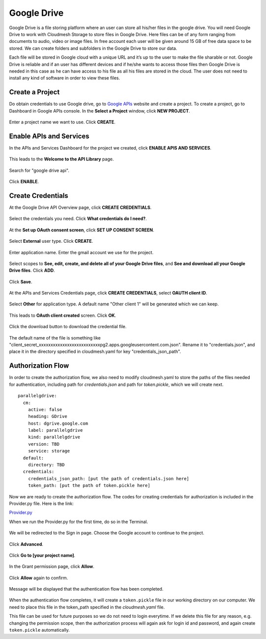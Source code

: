 Google Drive
============

Google Drive is a file storing platform where an user can store all
his/her files in the google drive.  You will need Google Drive to
work with Cloudmesh Storage to store files in Google Drive. 
Here files can be of any form
ranging from documents to audio, video or image files. In free account
each user will be given around 15 GB of free data space to be
stored. We can create folders and subfolders in the Google Drive to
store our data.

Each file will be stored in Google cloud with a unique URL and it’s up
to the user to make the file sharable or not.  Google Drive is
reliable and if an user has different devices and if he/she wants to
access those files then Google Drive is needed in this case as he can
have access to his file as all his files are stored in the cloud.  The
user does not need to install any kind of software in order to view
these files.


Create a Project
----------------

Do obtain credentials to use Google drive, go to `Google APIs
<https://console.developers.google.com/>`_ website and create a
project.  To create a project, go to Dashboard in Google APIs
console. In the **Select a Project** window, click **NEW PROJECT**.

.. figure:: images/1console.PNG
    :width: 20pt
    :align: center
    :height: 10pt
    :alt: alternate text
    :figclass: align-center

.. figure:: images/1console.PNG
   :alt: Google APIs Console
   
.. figure:: images/2new_project.PNG
   :alt: New Project

Enter a project name we want to use.  Click **CREATE**.

.. figure:: images/3my_project.PNG
   :alt: Project name

Enable APIs and Services
------------------------

In the APIs and Services Dashboard for the project we created, click
**ENABLE APIS AND SERVICES**.

.. figure:: images/4enable_apis.PNG
   :alt: Enable APIs and Services

This leads to the **Welcome to the API Library** page.  

.. figure:: images/5api_library.PNG
   :alt: API Library

Search for "google drive api".

.. figure:: images/6google_drive_api.PNG
   :alt: Google Drive API

Click **ENABLE**.

.. figure:: images/7enable.PNG
   :alt: Enable Google Drive API

Create Credentials
------------------

At the Google Drive API Overview page, click **CREATE CREDENTIALS**.

.. figure:: images/8create_credential.PNG
   :alt: Create Credentials

Select the credentials you need.  Click **What credentials do I need?**.

.. figure:: images/9add_credentials.PNG
   :alt: What credential do I need?

At the **Set up OAuth consent screen**, click **SET UP CONSENT SCREEN**.

.. figure:: images/10set_up_oauth.PNG
   :alt: Set up Consent Screen

Select **External** user type.  Click **CREATE**.

.. figure:: images/11oauth_consent.PNG
   :alt: Oauth consent screen

Enter application name.  Enter the gmail account we use for the project.

.. figure:: images/12oauth2.png
   :alt: Oauth consent screen - continued

Select scopes to **See, edit, create, and delete all of your Google
Drive files**, and **See and download all your Google Drive files**.
Click **ADD**.

.. figure:: images/13add_scope.PNG
   :alt: Add scope

Click **Save**.

.. figure:: images/14save.PNG
   :alt: Save

At the APIs and Services Credentials page, click **CREATE CREDENTIALS**,
select **OAUTH client ID**.

.. figure:: images/15create_credentials.PNG
   :alt: Create credentials
   
Select **Other** for application type.  A default name "Other client
1" will be generated which we can keep.

.. figure:: images/16create_oauth.PNG
   :alt: Create OAuthclient ID

This leads to **OAuth client created** screen.  Click **OK**.

.. figure:: images/17oauth_client2.PNG
   :alt: OAuth cliented created

Click the download button to download the credential file.

.. figure:: images/18download.PNG
   :alt: Download client secret file

The default name of the file is something like
"client_secret_xxxxxxxxxxxxxxxxxxxxxxxxxxpg2.apps.googleusercontent.com.json".
Rename it to "credentials.json", and place it in the directory
specified in cloudmesh.yaml for key "credentials_json_path".

Authorization Flow
------------------

In order to create the authorization flow, we also need to modify
cloudmesh.yaml to store the paths of the files needed for
authentication, including path for `credentials.json` and path for
`token.pickle`, which we will create next.  ::

    parallelgdrive:
      cm:
        active: false
        heading: GDrive
        host: dgrive.google.com
        label: parallelgdrive
        kind: parallelgdrive
        version: TBD
        service: storage
      default:
        directory: TBD
      credentials:
        credentials_json_path: [put the path of credentials.json here]
        token_path: [put the path of token.pickle here]

Now we are ready to create the authorization flow.  The codes for
creating credentials for authorization is included in the Provider.py
file. Here is the link:

`Provider.py <https://github.com/cloudmesh/cloudmesh-storage/blob/master/cloudmesh/storage/provider/parallelgdrive/Provider.py/>`_  

When we run the Provider.py for the first time, do so in the Terminal.

.. figure:: images/19run_provider2.PNG
   :alt: Run Provider.py

We will be redirected to the Sign in page.  Choose the Google account
to continue to the project.

.. figure:: images/20sign_in.PNG
   :alt: Sign in
   
Click **Advanced**.

.. figure:: images/21advanced.PNG
   :alt: Advanced

Click **Go to [your project name]**.

.. figure:: images/22go_to.PNG
   :alt: Go to project

In the Grant permission page, click **Allow**.

.. figure:: images/23allow.PNG
   :alt: Allow

Click **Allow** again to confirm.

.. figure:: images/24confirm_allow.PNG
   :alt: Confirm allow

Message will be displayed that the authentication flow has been completed.

.. figure:: images/25authentication.PNG
   :alt: Authentication flow completed

When the authentication flow completes, it will create a
``token.pickle`` file in our working directory on our computer.  We
need to place this file in the token_path specified in the
`cloudmesh.yaml` file.

This file can be used for future purposes so we do not need to login
everytime. If we delete this file for any reason, e.g. changing the
permission scope, then the authorization process will again ask for
login id and password, and again create ``token.pickle``
automatically.
